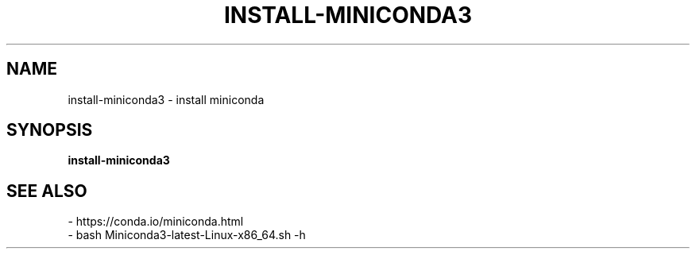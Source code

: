 .TH INSTALL-MINICONDA3 1 2019-10-28 Bash
.SH NAME
install-miniconda3 \- install miniconda
.SH SYNOPSIS
.B install-miniconda3
.SH SEE ALSO
    - https://conda.io/miniconda.html
    - bash Miniconda3-latest-Linux-x86_64.sh -h
